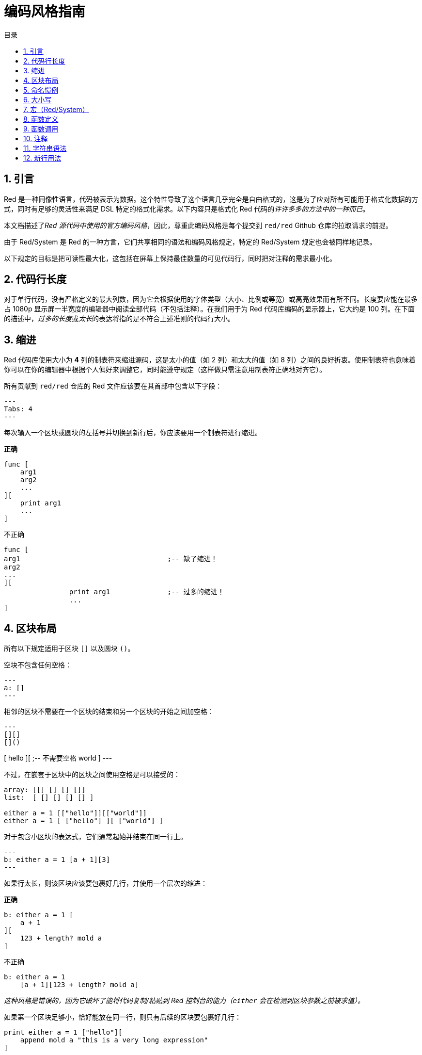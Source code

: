 = 编码风格指南
:toc:
:toc-title: 目录
:numbered:

== 引言

Red 是一种同像性语言，代码被表示为数据。这个特性导致了这个语言几乎完全是自由格式的，这是为了应对所有可能用于格式化数据的方式，同时有足够的灵活性来满足 DSL 特定的格式化需求。以下内容只是格式化 Red 代码的__许许多多的方法中的一种而已__。

本文档描述了__Red 源代码中使用的官方编码风格__，因此，尊重此编码风格是每个提交到 `red/red` Github 仓库的拉取请求的前提。

由于 Red/System 是 Red 的一种方言，它们共享相同的语法和编码风格规定，特定的 Red/System 规定也会被同样地记录。

以下规定的目标是把可读性最大化，这包括在屏幕上保持最佳数量的可见代码行，同时把对注释的需求最小化。

== 代码行长度

对于单行代码，没有严格定义的最大列数，因为它会根据使用的字体类型（大小、比例或等宽）或高亮效果而有所不同。长度要应能在最多占 1080p 显示屏一半宽度的编辑器中阅读全部代码（不包括注释）。在我们用于为 Red 代码库编码的显示器上，它大约是 100 列。在下面的描述中，__过多的长度__或__太长__的表达将指的是不符合上述准则的代码行大小。

== 缩进

Red 代码库使用大小为 **4** 列的制表符来缩进源码，这是太小的值（如 2 列）和太大的值（如 8 列）之间的良好折衷。使用制表符也意味着你可以在你的编辑器中根据个人偏好来调整它，同时能遵守规定（这样做只需注意用制表符正确地对齐它）。

所有贡献到 `red/red` 仓库的 Red 文件应该要在其首部中包含以下字段：

[source, red]
---
Tabs: 4
---

每次输入一个区块或圆块的左括号并切换到新行后，你应该要用一个制表符进行缩进。

*正确*

[source, red]
----
func [
    arg1
    arg2
    ...
][
    print arg1
    ...
]
----

不正确

[source, red]
---- 
func [
arg1					;-- 缺了缩进！
arg2
...
][
		print arg1		;-- 过多的缩进！
		...
]
----

== 区块布局

所有以下规定适用于区块 `[]` 以及圆块 `()`。

空块不包含任何空格：

[source, red]
---
a: []
---

相邻的区块不需要在一个区块的结束和另一个区块的开始之间加空格：

[source, red]
---
[][]
[]()

[
    hello
][						;-- 不需要空格
    world
]
---

不过，在嵌套于区块中的区块之间使用空格是可以接受的：

[source, red]
----
array: [[] [] [] []]
list:  [ [] [] [] [] ]

either a = 1 [["hello"]][["world"]]
either a = 1 [ ["hello"] ][ ["world"] ]
----

对于包含小区块的表达式，它们通常起始并结束在同一行上。

[source, red]
---
b: either a = 1 [a + 1][3]
--- 

如果行太长，则该区块应该要包裹好几行，并使用一个层次的缩进：

*正确*

[source, red]
----
b: either a = 1 [
    a + 1
][
    123 + length? mold a
]
----

不正确

[source, red]
----
b: either a = 1 
    [a + 1][123 + length? mold a]
----

__这种风格是错误的，因为它破坏了能将代码复制/粘贴到 Red 控制台的能力（`either` 会在检测到区块参数之前被求值）。__

如果第一个区块足够小，恰好能放在同一行，则只有后续的区块要包裹好几行：

[source, red]
----
print either a = 1 ["hello"][
    append mold a "this is a very long expression"
]

while [not tail? series][
    print series/1
    series: next series
]
----

== 命名惯例

**变量名**应为单个单词的**名词**。要选择又简短又尽可能地符合用意的单词。应该要优先使用常用的单词（__尤其是如果它们已经在现有的 Red 源代码的同一语境中使用过的话__）。如果有需要的话，使用link:http://www.thesaurus.com/browse/synonym[近义词词典]去找符合其用途的最好的单词。应尽可能避免单字母或缩写词（除非这个缩写词很常用）。

由多个单词组成的名称用小横杠 `-` 字符分隔。只有在找不到合适的单个单词时，或者会跟已经用过单词混淆时，才会使用两个单词的名称。应只在极少数情况下使用由两个以上的单词组成的变量名称。尽可能多地使用单个单词会使得代码在水平方向上更加紧凑，大大提高可读性。避免无用的冗长名称。

*正确*

[source, red]
----
code: 123456
name: "John"
table: [2 6 8 4 3]
lost-items: []

unless tail? list [author: select list index]
----

不正确

[source, red]
----
code_for_article: 123456
Mytable: [2 6 8 4 3]
lostItems: []

unless tail? list-of-books [author-property: select list-of-books selected-index]
----

**函数名称**应该力求取为单个单词的__动词__，以表达一个动作，虽然通常需要两个或三个单词的名字。应尽可能避免超过三个单词。变量命名惯例也适用于函数名称。一个名词或形容词，后跟一个问号也可以接受。它常表示返回值是 `logic!` 类型，但这并不是严格的规定，因为它可以便利地构成用于检索属性的单个单词的动作名称（例如 `length?`、`index?`）。当用两个或多个单词构成函数名称时，要始终将动词放在第一个位置。如果为变量和函数仔细挑选了名称，则代码会变得几乎自己就像是文档，这常常会减少对注释的需要。

*正确*

[source, red]
----
make:   func [...
reduce: func [...
allow:  func [...
crunch: func [...
----

不正确

[source, red]
----
length:    func [...
future:    func [...
position:  func [...
blue-fill: func [...		;-- 应为 fill-blue
----

对于那些适用于操作系统或非 Red 第三方 API 名称的命名规则是例外。为了使 API 特定的函数和结构体字段名称易于识别，应使用其原始名称。有助于从视觉上把这种被导入的名称跟常规 Red 或 Red/System 代码区分开来。例如：

[source,Red]
----
tagMSG: alias struct! [
    hWnd   [handle!]
    msg    [integer!]
    wParam [integer!]
    lParam [integer!]
    time   [integer!]
    x      [integer!]
    y      [integer!]	
 ]

#import [
    "User32.dll" stdcall [
        CreateWindowEx: "CreateWindowExW" [
            dwExStyle    [integer!]
            lpClassName  [c-string!]
            lpWindowName [c-string!]
            dwStyle      [integer!]
            x            [integer!]
            y            [integer!]
            nWidth       [integer!]
            nHeight      [integer!]
            hWndParent   [handle!]
            hMenu        [handle!]
            hInstance    [handle!]
            lpParam      [int-ptr!]
            return:      [handle!]
        ]
    ]
]
----

== 大小写

默认情况下，所有变量和函数名称都应为小写，除非有很好的理由使用大写字母，例如：

* 名字是缩写，例如 GMT（格林威治标准时间）
* 名称是跟操作系统或（非 Red）第三方 API 相关的

== 宏（Red/System） anchor:macros-redsystem[]

用相同的命名惯例来取 Red/System 的宏名称。一般来说宏使用大写字母作为名称，这是能从视觉上轻松地把它们跟其余代码区分开来的一种方法（除非明确的目的是使其看起来像常规代码，如伪自定义数据类型定义）。当使用多个单词时，它们由下划线 `_` 字符分隔，以增加甚至与常规代码更大的差异。

__（待办：提取 Red 代码库中使用的所有单个单词的名称作为示例）__

== 函数定义

一般的规定是将规格区块保持在一行之内，主体区块可以在同一行或跨越多行。在 Red/System 的情况下，由于定义块往往更长，大多数函数定义块都会包裹好几行，所以为了视觉上的一致性，通常甚至很小的规格区块都是多行的。

*正确*

[source,Red]
----
do-nothing: func [][]
increment: func [n [integer!]][n + 1]

increment: func [n [integer!]][
   n + 1
]

increment: func [
    n [integer!]
][
    n + 1
]
----

*不正确*

[source,Red]
----
do-nothing: func [
][
]

do-nothing: func [

][

]

increment: func [
    n [integer!]
][n + 1]
----

当规格区块太长时，它应该要包裹好几行。当写规格区块时，每个类型定义必须与其参数放在同一行上。可选特性区块应该放在它自己的行上。每个修饰词新起一行。如果后跟一个参数，则该参数可以放在同一行或具有缩进的新行上（只要跟同一规格区块中的其他修饰词一致就行）。对于 `/local` 修饰词，如果局部单词后面没有跟着类型标注，则可以将它们放在同一行上。

当把规格区块包裹了好几行时，建议将连续的参数的数据类型定义对齐在同一列上，以便于阅读。这种对齐最好使用制表符（如果你严格遵循这些编码风格规则）或其他的，如空格。

*正确*

[source, red]
----
make-world: func [
    earth	 [word!]
    wind 	 [bitset!]
    fire	 [binary!]
    water	 [string!]
    /with
        thunder [url!]
    /only
    /into
        space   [block! none!]
    /local
 plants animals men women computers robots
][
    ...
]
----

*不正确*

[source, red]
----
 make-world: func [
  	[throw] earth [word!]		;-- 特性区块没有放在它自己的行上
    	wind	[bitset!]
    	fire [binary!]			;-- 没有对齐的类型定义
    	water	[string!]
    	/with
            thunder [url!]
    	/only
    	/into space [block! none!]	;-- 与 /with 的格式不一致
    	/local
    	    plants animals		;-- 太早换行
    	    men women computers robots
][
	...
]
----

对于文档字符串，如果规格区块是多行的，主要的文档字符串（描述该函数的）应该放在它自己所在的行上。参数和修饰词的文档字符串应与其描述的项目放在同一行上。文档字符串以大写字母起始，不需要写结束的句号（当通过 `help` 函数打印在屏幕上时它会自动被添加）。

*正确*

[source, red]
----
 increment: func ["向参数值加 1" n][n + 1]

 make-world: func [
     earth    [word!]      "第一个元素"
     wind     [bitset!]    "第二个元素"
     fire     [binary!]    "第三个元素"
     water    [string!]
     /with 		   "附加的元素"
         thunder [url!]
     /only		   "还没实现"
     /into		   "提供了一个容器"
         space [unset!]    "容器"
     /local
         plants animals men women computers robots
 ][
	...
 ]
----

*不正确*

[source, red]
----
 make-world: func ["构建一个新世界"  ;-- 应要放在新行上
     earth  [word!]     "第一个元素"
     wind   [bitset!]     "第二个元素" ;-- 过多的缩进
     fire   [binary!]
     "第三个元素"          ;-- 应跟 `fire` 放在同一行上
     water  [string!]
     /with          "附加的元素"
            thunder [url!]
     /only "还没实现"    ;-- 应跟其他文档字符串对齐
     /into
           "提供了一个容器"      ;-- 应跟在该修饰词之后
            space [unset!]  "容器"
     /local
         plants animals men women computers robots
 ][
    	...
 ]
----

== 函数调用

参数跟在函数调用的后面，并在同一行上。如果行变得太长，则可以使用一个缩进将参数包裹在好几行（每行一个参数）中。

*正确*

[source, red]
----
foo arg1 arg2 arg3 arg4 arg5

process-many
    argument1
    argument2
    argument3
    argument4
    argument5
----

*不正确*

[source, red]
----
foo arg1 arg2 arg3
    arg4 arg5

foo
    arg1 arg2 arg3
    arg4 arg5

process-many
    argument1
        argument2
            argument3
                argument4
                    argument5
----

对于具有许多嵌套部分的很长的表达式，认出每个表达式的边界有时会很困难。使用圆块将嵌套的调用与其参数进行组合在一起是可以接受的（但不是强制性的）。

[source, red]
----
head insert (copy/part [1 2 3 4] 2) (length? mold (2 + index? find "Hello" #"o"))

head insert 
    copy/part [1 2 3 4] 2
    length? mold (2 + index? find "Hello" #"o")
----

== 注释

在 Red 代码库中：

* 注释使用 `;--` 前缀（更强的视觉提示）
* 单行注释从第 57 列开始（平均来说是最好的，或者 53 列也可以）
* 多行注释使用多个单行前缀而不用 `comment {...}` 构造。

一般的规定是将注释放在跟相应代码开头相同的行上而不放在新行上，以显著节省垂直上的空间。不过，如果这个注释是用来把代码分割为一块一块的，那么把它放在新行上也可以。

== 字符串语法

对于单行字符串使用 `""`，把 `{}` 格式保留用于多行字符串。尊重这个规定可以确保：

* 代码 `load` 前后的源码表示更为一致
* 更好地传达意图

规定的一个例外是当单行字符串包含 " 字符本身的时候。在这种情况下，最好使用 `{}` 形式，而不用转义引号 `^"`，因为它可读性更高。

== 新行用法

待办
